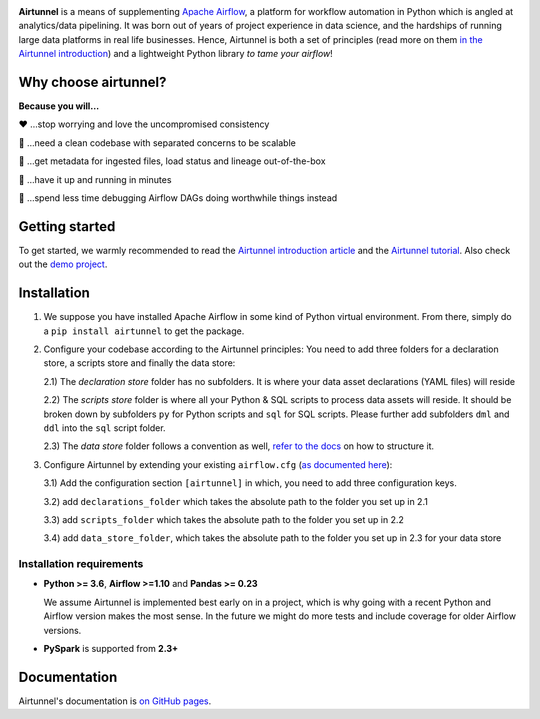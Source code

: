 
|Build Status| |Code Style: Black| |Python Version| |PyPI version| |Test-Coverage|

.. raw:: html

   <img src="_static/assets/airtunnel-logo.jpg" width="120px" align="right"/>

**Airtunnel** is a means of supplementing `Apache Airflow`_, a platform for
workflow automation in Python which is angled at analytics/data
pipelining. It was born out of years of project experience in data
science, and the hardships of running large data platforms in real life
businesses. Hence, Airtunnel is both a set of principles (read more on
them `in the Airtunnel introduction`_) and a lightweight Python
library *to tame your airflow*!

Why choose airtunnel?
---------------------

**Because you will…**

❤️ …stop worrying and love the uncompromised consistency

🚀 …need a clean codebase with separated concerns to be scalable

📝 …get metadata for ingested files, load status and lineage
out-of-the-box

🏃 …have it up and running in minutes

🍺 …spend less time debugging Airflow DAGs doing worthwhile things
instead

Getting started
---------------
To get started, we warmly recommended to read the `Airtunnel introduction article`_ and the `Airtunnel tutorial`_.
Also check out the `demo project`_.

Installation
------------

1) We suppose you have installed Apache Airflow in some kind of Python virtual
   environment. From there, simply do a ``pip install airtunnel`` to get
   the package.

2) Configure your codebase according to the Airtunnel principles: You
   need to add three folders for a declaration store, a scripts store
   and finally the data store:

   2.1) The *declaration store* folder has no subfolders. It is where your
   data asset declarations (YAML files) will reside

   2.2) The *scripts store* folder is where all your Python & SQL scripts to process data assets will reside.
   It should be broken down by subfolders ``py`` for Python scripts and ``sql`` for SQL scripts. Please further add
   subfolders ``dml`` and ``ddl`` into the ``sql`` script folder.

   2.3) The *data store* folder follows a convention as well, `refer to the docs`_ on how to structure it.

3) Configure Airtunnel by extending your existing ``airflow.cfg`` (`as documented here`_):

   3.1) Add the configuration section ``[airtunnel]`` in which,
   you need to add three configuration keys.

   3.2) add ``declarations_folder`` which takes the absolute path to the folder you set up in 2.1

   3.3) add ``scripts_folder`` which takes the absolute path to the folder you set up in 2.2

   3.4) add ``data_store_folder``, which takes the absolute path to the folder you set up in 2.3
   for your data store

Installation requirements
~~~~~~~~~~~~~~~~~~~~~~~~~

-  **Python >= 3.6**, **Airflow >=1.10** and **Pandas >= 0.23**

   We assume Airtunnel is implemented best early on in a project, which is why going with a
   recent Python and Airflow version makes the most sense. In the future
   we might do more tests and include coverage for older Airflow
   versions.

-  **PySpark** is supported from **2.3+**

Documentation
-------------
Airtunnel's documentation is `on GitHub pages`_.

.. _Apache Airflow: https://github.com/apache/airflow
.. _in the Airtunnel introduction: https://medium.com/@schneider.joerg
.. _Airtunnel introduction article: https://medium.com/@schneider.joerg
.. _here: http://airtunnel.readthedocs.org
.. _Airtunnel tutorial: https://joerg-schneider.github.io/airtunnel/tutorial.html
.. _on GitHub pages: https://joerg-schneider.github.io/airtunnel
.. _demo project: https://github.com/joerg-schneider/airtunnel-demo
.. _refer to the docs: https://joerg-schneider.github.io/airtunnel/data-store.html
.. _as documented here: https://joerg-schneider.github.io/airtunnel/configuration.html

.. |Build Status| image:: https://dev.azure.com/joerg4805/Airtunnel/_apis/build/status/joerg-schneider.airtunnel?branchName=master
   :target: https://dev.azure.com/joerg4805/Airtunnel/_build/latest?definitionId=1&branchName=master
.. |Code Style: Black| image:: https://img.shields.io/badge/code%20style-black-black.svg
   :target: https://github.com/ambv/black
.. |Python Version| image:: https://img.shields.io/badge/python-3.6%20%7C%203.7-blue.svg
   :target: https://pypi.org/project/airtunnel/
.. |PyPI version| image:: https://badge.fury.io/py/airtunnel.svg
   :target: https://pypi.org/project/airtunnel/
.. |Test-Coverage| image:: https://img.shields.io/azure-devops/coverage/joerg4805/Airtunnel/2/master
